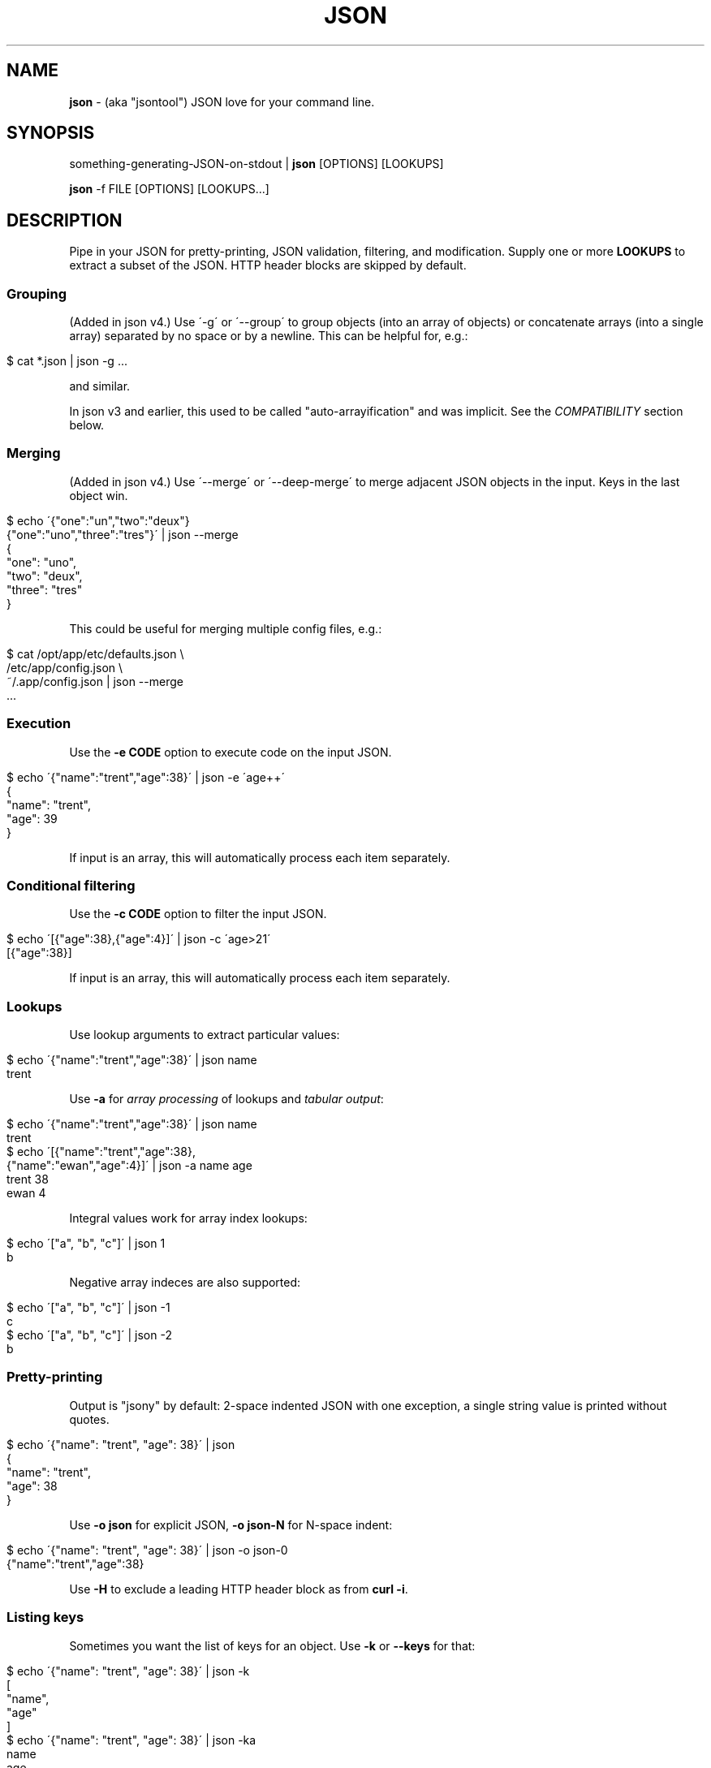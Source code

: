 .\" generated with Ronn/v0.7.3
.\" http://github.com/rtomayko/ronn/tree/0.7.3
.
.TH "JSON" "1" "July 2012" "" "json tool manual"
.
.SH "NAME"
\fBjson\fR \- (aka "jsontool") JSON love for your command line\.
.
.SH "SYNOPSIS"
something\-generating\-JSON\-on\-stdout | \fBjson\fR [OPTIONS] [LOOKUPS]
.
.P
\fBjson\fR \-f FILE [OPTIONS] [LOOKUPS\.\.\.]
.
.SH "DESCRIPTION"
Pipe in your JSON for pretty\-printing, JSON validation, filtering, and modification\. Supply one or more \fBLOOKUPS\fR to extract a subset of the JSON\. HTTP header blocks are skipped by default\.
.
.SS "Grouping"
(Added in json v4\.) Use \'\-g\' or \'\-\-group\' to group objects (into an array of objects) or concatenate arrays (into a single array) separated by no space or by a newline\. This can be helpful for, e\.g\.:
.
.IP "" 4
.
.nf

$ cat *\.json | json \-g \.\.\.
.
.fi
.
.IP "" 0
.
.P
and similar\.
.
.P
In json v3 and earlier, this used to be called "auto\-arrayification" and was implicit\. See the \fICOMPATIBILITY\fR section below\.
.
.SS "Merging"
(Added in json v4\.) Use \'\-\-merge\' or \'\-\-deep\-merge\' to merge adjacent JSON objects in the input\. Keys in the last object win\.
.
.IP "" 4
.
.nf

$ echo \'{"one":"un","two":"deux"}
{"one":"uno","three":"tres"}\' | json \-\-merge
{
  "one": "uno",
  "two": "deux",
  "three": "tres"
}
.
.fi
.
.IP "" 0
.
.P
This could be useful for merging multiple config files, e\.g\.:
.
.IP "" 4
.
.nf

$ cat /opt/app/etc/defaults\.json \e
    /etc/app/config\.json \e
    ~/\.app/config\.json | json \-\-merge
 \.\.\.
.
.fi
.
.IP "" 0
.
.SS "Execution"
Use the \fB\-e CODE\fR option to execute code on the input JSON\.
.
.IP "" 4
.
.nf

$ echo \'{"name":"trent","age":38}\' | json \-e \'age++\'
{
  "name": "trent",
  "age": 39
}
.
.fi
.
.IP "" 0
.
.P
If input is an array, this will automatically process each item separately\.
.
.SS "Conditional filtering"
Use the \fB\-c CODE\fR option to filter the input JSON\.
.
.IP "" 4
.
.nf

$ echo \'[{"age":38},{"age":4}]\' | json \-c \'age>21\'
[{"age":38}]
.
.fi
.
.IP "" 0
.
.P
If input is an array, this will automatically process each item separately\.
.
.SS "Lookups"
Use lookup arguments to extract particular values:
.
.IP "" 4
.
.nf

$ echo \'{"name":"trent","age":38}\' | json name
trent
.
.fi
.
.IP "" 0
.
.P
Use \fB\-a\fR for \fIarray processing\fR of lookups and \fItabular output\fR:
.
.IP "" 4
.
.nf

$ echo \'{"name":"trent","age":38}\' | json name
trent
$ echo \'[{"name":"trent","age":38},
         {"name":"ewan","age":4}]\' | json \-a name age
trent 38
ewan 4
.
.fi
.
.IP "" 0
.
.P
Integral values work for array index lookups:
.
.IP "" 4
.
.nf

$ echo \'["a", "b", "c"]\' | json 1
b
.
.fi
.
.IP "" 0
.
.P
Negative array indeces are also supported:
.
.IP "" 4
.
.nf

$ echo \'["a", "b", "c"]\' | json \-1
c
$ echo \'["a", "b", "c"]\' | json \-2
b
.
.fi
.
.IP "" 0
.
.SS "Pretty\-printing"
Output is "jsony" by default: 2\-space indented JSON with one exception, a single string value is printed without quotes\.
.
.IP "" 4
.
.nf

$ echo \'{"name": "trent", "age": 38}\' | json
{
  "name": "trent",
  "age": 38
}
.
.fi
.
.IP "" 0
.
.P
Use \fB\-o json\fR for explicit JSON, \fB\-o json\-N\fR for N\-space indent:
.
.IP "" 4
.
.nf

$ echo \'{"name": "trent", "age": 38}\' | json \-o json\-0
{"name":"trent","age":38}
.
.fi
.
.IP "" 0
.
.P
Use \fB\-H\fR to exclude a leading HTTP header block as from \fBcurl \-i\fR\.
.
.SS "Listing keys"
Sometimes you want the list of keys for an object\. Use \fB\-k\fR or \fB\-\-keys\fR for that:
.
.IP "" 4
.
.nf

$ echo \'{"name": "trent", "age": 38}\' | json \-k
[
  "name",
  "age"
]
$ echo \'{"name": "trent", "age": 38}\' | json \-ka
name
age
.
.fi
.
.IP "" 0
.
.SH "OPTIONS"
.
.TP
\fB\-h\fR, \fB\-\-help\fR
Print this help info and exit\.
.
.TP
\fB\-\-version\fR
Print version of this command and exit\.
.
.TP
\fB\-q, \-\-quiet\fR
Don\'t warn if input isn\'t valid JSON\.
.
.P
By default \fBjson\fR will process input from stdin\. Alternative, an input file (or files) can be specified:
.
.TP
\fB\-f FILE\fR
Specify an input file (instead of stdin)\.
.
.P
If your JSON output is a REST API response, it might include the headers (e\.g\. when calling with \fBcurl \-i\fR)\. By default \fBjson\fR will pass those headers through (without choking on them)\. However if you want them stripped you can use:
.
.TP
\fB\-H\fR
drop any HTTP header block (as from \fBcurl \-i \.\.\.\fR)
.
.P
Other pre\-JSON input handling:
.
.TP
\fB\-g\fR, \fB\-\-group\fR
Group adjacent objects into an array of objects, or concatenate adjacent arrays into a single array\.
.
.TP
\fB\-\-merge\fR, \fB\-\-deep\-merge\fR
Merge adjacent objects into a single object with merged keys\. Values in later objects win\. Use \fB\-\-deep\-merge\fR to recursively merge keys in objects\.
.
.P
You can process elements of an input array separately and generate tabular output:
.
.TP
\fB\-a\fR, \fB\-\-array\fR
Process input as an array of separate inputs and output in tabular form\.
.
.TP
\fB\-d DELIM\fR
Delimiter character for tabular output (default is \' \')\.
.
.TP
\fB\-A\fR
Process input as a single object, i\.e\. stop \fB\-e\fR and \fB\-c\fR automatically processing each item of an input array\.
.
.P
You can execute code on (\fB\-e\fR) and filter (\fB\-c\fR) the input (this is done before LOOKUPS are processed, if any)\. If datum is an object, then a shortcut is \fB<key>\fR\. To remove a key, use \fBthis\.<key> = undefined\fR\. For array items, use \fBthis[<index>] = 42\fR\.
.
.TP
\fB\-e CODE\fR
Execute the given code on the input\. If input is an array, then each item of the array is processed separately (use \fB\-A\fR to override)\.
.
.TP
\fB\-c CODE\fR
Filter the input with \fBCODE\fR\. If \fBCODE\fR returns false\-y, then the item is filtered out\. If input is an array, then each item of the array is processed separately (use \fB\-A\fR to override)\.
.
.P
Finally, if \fBLOOKUP\fR arguments are given, these are extracted from the JSON\. By default \fB\.\fR is used as a separator for nested object lookup\. This can be overridden:
.
.TP
\fB\-D DELIM\fR
Delimiter char between LOOKUPS (default is \'\.\')\. For example: \fB$ echo \'{"a\.b": {"b": 1}}\' | json \-D / a\.b/b\fR
.
.P
An alternative to lookups is to output the keys of the input object:
.
.TP
\fB\-k\fR, \fB\-\-keys\fR
Output the input object\'s keys\.
.
.P
\fBjson\fR can be restricting to just validating its input, i\.e\. processing and output of the input is skipped:
.
.TP
\fB\-\-validate\fR
Just validate the input, no processing or output of the JSON content\.
.
.P
By default \fBjson\fR outputs in "jsony" mode\. Basically this is JSON output, with the exception that a single string output value is emitted without the quotes\. The intention here is to be of most use to the UNIX command\-line\. Other output formats are supported:
.
.TP
\fB\-o MODE\fR, \fB\-\-output MODE\fR
Specify an output mode\. One of \fBjsony\fR (the default; JSON, if a single string then quotes are elided), \fBjson\fR (JSON output, 2\-space indent), \fBjson\-N\fR (JSON output, N\-space indent, e\.g\. \'json\-4\'), or \fBinspect\fR (node\.js \fButil\.inspect\fR output)\.
.
.TP
\fB\-i\fR
Shortcut for \fB\-o inspect\fR\.
.
.TP
\fB\-j\fR
Shortcut for \fB\-o json\fR\.
.
.SH "EXAMPLES"
A typical JSON REST API response:
.
.IP "" 2
.
.fi

$ curl \-s http://ifconfig\.me/all\.json
{"connection":"","ip_addr":"216\.57\.203\.67","lang":"","remote_host":\.\.\.
.
.fi
.
.IP "" 0
.
.P
\fBNice output by default\fR:
.
.IP "" 2
.
.fi

$ curl \-s http://ifconfig\.me/all\.json | json
{
  "connection": "",
  "ip_addr": "201\.73\.103\.12",
  "lang": "",
  "remote_host": "",
  "user_agent": "curl/7\.23\.1 (i386\-sun\-solaris2\.11) libcurl/7\.23\.1 OpenSSL/0\.9\.8w zlib/1\.2\.3 libidn/1\.23 libssh2/1\.2\.2",
  "charset": "",
  "port": "63713",
  "via": "",
  "forwarded": "",
  "mime": "*/*",
  "keep_alive": "",
  "encoding": ""
}
.
.fi
.
.IP "" 0
.
.P
Say you just want to \fBextract one value\fR:
.
.IP "" 4
.
.nf

$ curl \-s http://ifconfig\.me/all\.json | json ip_addr
201\.73\.103\.12
.
.fi
.
.IP "" 0
.
.P
Or, looking at the node\.js project \fIhttps://github\.com/joyent/node\fR using the Github API:
.
.IP "" 4
.
.nf

$ curl \-s https://api\.github\.com/repos/joyent/node | json open_issues
517
.
.fi
.
.IP "" 0
.
.P
If you use \fBcurl \-i\fR to get HTTP headers (because perhaps they contain relevant information), \fBjson will skip the HTTP headers automatically\fR:
.
.IP "" 4
.
.nf

$ curl \-is https://api\.github\.com/repos/joyent/node | json
HTTP/1\.1 200 OK
Server: nginx/1\.0\.13
Date: Tue, 24 Jul 2012 04:01:08 GMT
Content\-Type: application/json; charset=utf\-8
Connection: keep\-alive
Status: 200 OK
ETag: "1a21d980a01768dde42145ce2b58694c"
X\-RateLimit\-Remaining: 4997
Content\-Length: 1513
Cache\-Control: public, max\-age=60
Vary: Accept
X\-RateLimit\-Limit: 5000
Last\-Modified: Tue, 24 Jul 2012 03:50:11 GMT

{
  "master_branch": "master",
  "has_issues": true,
  "has_downloads": false,
  "homepage": "http://nodejs\.org/",
  "html_url": "https://github\.com/joyent/node",
 \.\.\.
.
.fi
.
.IP "" 0
.
.P
Or, say you are stuck with the headers in your pipeline, \fB\'json \-H\' will drop HTTP headers\fR:
.
.IP "" 4
.
.nf

$ curl \-is https://api\.github\.com/repos/joyent/node | json \-H forks
2158
.
.fi
.
.IP "" 0
.
.P
Here is \fBan example that shows indexing a list\fR\. (The given "lookup" argument is basically JavaScript code appended, with \'\.\' if necessary, to the JSON data and eval\'d\.)
.
.IP "" 4
.
.nf

$ curl \-s https://api\.github\.com/legacy/repos/search/nodejs \e
    | json \'repositories[2]\.name\'
socket\.io
.
.fi
.
.IP "" 0
.
.P
Having the quote to avoid shell interpretation of \'[\' is annoying, so \fBjson\fR allows a special case for an integer lookup:
.
.IP "" 4
.
.nf

$ curl \-s https://api\.github\.com/legacy/repos/search/nodejs \e
    | json \'repositories\.2\.name\'
socket\.io
.
.fi
.
.IP "" 0
.
.SS "Array processing with \-a"
\fBjson\fR includes the \fB\-a\fR (aka \fB\-\-array\fR) option for \fBprocessing each element of an input JSON array independently\fR and \fBusing tabular output\fR\. Let\'s first get a list of open node\.js issues (note that this is a subset because of GH API pagination \fIhttp://developer\.github\.com/v3/#pagination\fR):
.
.IP "" 2
.
.nf

$ curl \-s https://api\.github\.com/repos/joyent/node/issues?state=open\e
&per_page=100 
[
  {
    "number": 3757,
    "html_url": "https://github\.com/joyent/node/issues/3757",
    "body": "Fix #3756\.\en\enReview, please: @TooTallNate",
    "milestone": null,
    "user": {
      "gravatar_id": "73a2b24daecb976af81e010b7a3ce3c6",
      "login": "isaacs",
      "avatar_url": "https://secure\.gravatar\.com/avatar/73a2b24dae\.\.\.
 \.\.\.
.
.fi
.
.IP "" 0
.
.P
We can then print a table with just some fields as follows:
.
.IP "" 2
.
.nf

$ curl \-s https://api\.github\.com/repos/joyent/node/issues?state=open\e
&per_page=100\e | json \-a  comments number title
.fi
0 3757 readline: Remove event listeners on close
0 3756 readline: No way to completely unhook interface from input/output
1 3755 node\-v0\.6\.20 hello example segfaults on RaspberryPi (w/Arch + bash)
0 3753 Prohibit same listeners in EventEmitter\. Closes #964\.
1 3752 Auto\-detect hardfloat eabi and armv7 variables on ARM based on compiler
3 3751 persistent REPL history
0 3749 glibc errors on SheevaPlug / Debian Squeeze
 \.\.\.
.
.fi
.
.IP "" 0
.
.P
Ultimately this can be useful for then using other command\-line tools\. For example, we could get the list of top\-five most commented open node issues:
.
.IP "" 2
.
.nf

$ curl \-s https://api\.github\.com/repos/joyent/node/issues?state=open\e
&per_page=100\e | json \-a comments number title | sort \-n  | tail \-5 
.fi
9 3510 Automatically `\.toString()` functions in REPL\.
11 3668 JSON documentation index listing
12 3624 Add a return value to Buffer\.write* methods that returns the \.\.\.
12 3655 defer dgram listening event
14 3613 Connections closed by node stay permanently in FIN_WAIT2
.
.fi
.
.IP "" 0
.
.P
Or get a breakdown by ISO language code of the recent tweets mentioning "nodejs":
.
.IP "" 2
.
.fi

$ curl \-s http://search\.twitter\.com/search\.json?q=nodejs\e&rpp=100 \e
    | json results | json \-a iso_language_code | sort | uniq \-c | sort
   1 es
   1 no
   1 th
   4 ru
  12 ja
  23 pt
  58 en
.
.fi
.
.IP "" 0
.
.P
The \fB\fB\-d\fR option can be used to specify a delimiter\fR:
.
.IP "" 2
.
.nf

$ curl \-s https://api\.github\.com/repos/joyent/node/issues?state=open \e
        | json \-a created_at number title \-d,
2012\-07\-24T03:45:03Z,3757,readline: Remove event listeners on close
2012\-07\-24T03:32:10Z,3756,readline: No way to completely unhook inte\.\.\.
2012\-07\-23T21:17:50Z,3755,node\-v0\.6\.20 hello example segfaults on Ra\.\.\.
2012\-07\-22T16:17:49Z,3753,Prohibit same listeners in EventEmitter\. C\.\.\.
2012\-07\-22T13:43:40Z,3752,Auto\-detect hardfloat eabi and armv7 varia\.\.\.
.
.fi
.
.IP "" 0
.
.SS "Grouping"
You can use the \fB\'\-g\' or \'\-\-group\' option to group adjacent objects\fR into an array of those objects; or to concatenate adjacent arrays into a single array\. To attempt to avoid false positives inside JSON strings, \fIadjacent\fR elements must have either no whitespace separation or at least a newline separation\. Examples:
.
.IP "" 4
.
.nf

$ echo \'{"a":1}{"b":2}\' | json \-g       # group into array of objects
[
  {
    "a": 1
  },
  {
    "b": 2
  }
]
$ echo \'[1,2][3,4]\' | json \-g           # concantenate into one array
[
  1,
  2,
  3,
  4
]
.
.fi
.
.IP "" 0
.
.P
This can be useful when processing a number of JSON files, e\.g\.:
.
.IP "" 4
.
.nf

$ cat my_data/*\.json | json \-g \.\.\.
.
.fi
.
.IP "" 0
.
.P
Or when composing multiple JSON API response, e\.g\. this somewhat contrived search for node\.js bugs mentioning "tty" or "windows":
.
.IP "" 4
.
.nf

$ echo tty windows | xargs \-n1 \-I{} curl \-s \e
    https://api\.github\.com/legacy/issues/search/joyent/node/open/{} \e
    | json \-g \-a issues | json \-g \-a number title
623 Non\-userfacing native modules should be prefixed with _
861 child_process fails after stdin close
1157 `child_process` module should read / write password prompts
1180 Ctrl+Shift+BS can\'t be input\.
 \.\.\.
.
.fi
.
.IP "" 0
.
.SS "Output formatting"
You can use the \'\-o MODE\' option (or \'\-\-output MODE\') to control the output flavour\. By default the output is "jsony" (JSON, except that a simple string is printed \fIwithout the quotes\fR):
.
.IP "" 4
.
.fi

$ echo \'[{"name": "Trent"},{"name": "Ewan"}]\' | json
[
  {
    "name": "Trent"
  },
  {
    "name": "Ewan"
  }
]

$ echo \'[{"name": "Trent"},{"name": "Ewan"}]\' | json \'0\.name\'
Trent

$ echo \'[{"name": "Trent"},{"name": "Ewan"}]\' | json \'0\.name\' \-o jsony
Trent
.
.fi
.
.IP "" 0
.
.P
Or for strict JSON output:
.
.IP "" 4
.
.nf

$ echo \'[{"name": "Trent"},{"name": "Ewan"}]\' | json \-o json
[
  {
    "name": "Trent"
  },
  {
    "name": "Ewan"
  }
]
.
.fi
.
.IP "" 0
.
.P
By default this uses a 2\-space indent\. That can be changed with a "\-N" suffix:
.
.IP "" 4
.
.nf

$ echo \'[{"name": "Trent"},{"name": "Ewan"}]\' | json \-o json\-4
[
    {
        "name": "Trent"
    },
    {
        "name": "Ewan"
    }
]

$ echo \'[{"name": "Trent"},{"name": "Ewan"}]\' | json \-o json\-0
[{"name":"Trent"},{"name":"Ewan"}]
.
.fi
.
.IP "" 0
.
.P
You can get colored (non\-JSON) output using node\.js\'s \fButil\.inspect\fR \fIhttp://nodejs\.org/docs/latest/api/all\.html#util\.inspect\fR:
.
.IP "" 4
.
.nf

$ echo \'[{"name": "Trent"},{"name": "Ewan"}]\' | json \-o inspect
[ { name: \'Trent\' },
  { name: \'Ewan\' } ]
.
.fi
.
.IP "" 0
.
.SS "Validation"
Since v1\.2\.0 \fBjson\fR will give position information and context for JSON syntax errors (\fBSyntaxError\fR)\. This can be handy for validating data and config files:
.
.IP "" 4
.
.nf

$ cat config\.json | json
json: error: input is not JSON: Unexpected \',\' at line 17, column 5:
            , { "name": "smartos64\-1\.4\.7"
        \.\.\.\.^
{
    "use\-proxy": false
 \.\.\.
$ echo $?
1
.
.fi
.
.IP "" 0
.
.P
Processing and output of the input JSON can be suppressed with the \fB\-\-validate\fR option:
.
.IP "" 4
.
.nf

$ cat config\.json | json \-\-validate
json: error: input is not JSON: Unexpected \',\' at line 17, column 5:
            , { "name": "smartos64\-1\.4\.7"
        \.\.\.\.^
.
.fi
.
.IP "" 0
.
.P
Together with the \fB\-q\fR you can get silent, exit\-status\-only, JSON validation:
.
.IP "" 4
.
.nf

$ cat config\.json | json \-\-validate \-q
$ echo $?
1
.
.fi
.
.IP "" 0
.
.SS "Executing code snippets on input"
You can use the \fB\-e CODE\fR option to execute small code snippets to massage the input data\. Some examples (generally use \fBthis\.<key>\fR to refer to a key):
.
.IP "" 4
.
.nf

$ echo \'{"foo": "bar"}\' | json \-e \'this\.foo="baz"\'
{"foo":"baz"}
.
.fi
.
.IP "" 0
.
.P
Or omit the \fBthis\.\fR as a shortcut:
.
.IP "" 4
.
.nf

$ echo \'{"foo": "bar"}\' | json \-e \'foo="baz"\'
{"foo":"baz"}
$ echo \'{"age": 38}\' | json \-e \'age++\'
{"age":39}
.
.fi
.
.IP "" 0
.
.P
Set a key to \fBundefined\fR to remove it:
.
.IP "" 4
.
.nf

$ echo \'{"one": 1, "two": 2}\' | json \-e \'this\.one=undefined\'
{"two":2}
.
.fi
.
.IP "" 0
.
.P
If the input is an array, then \fB\-e\fR will automatically process each element separately (use \fB\-A\fR to override this):
.
.IP "" 4
.
.nf

$ echo \'[{"name":"trent", "age":38}, {"name":"ewan", "age":4}]\' \e
    | json \-e \'age++\'
[
  {
    "name": "trent",
    "age": 39
  },
  {
    "name": "ewan",
    "age": 5
  }
]
.
.fi
.
.IP "" 0
.
.SS "Filtering with \'\-c\'"
You can use the \fB\-c CODE\fR option to filter the input:
.
.IP "" 4
.
.nf

$ echo \'{"name":"trent", "age":38}\' | json \-c \'age>21\'
{
  "name": "trent",
  "age": 38
}
$ echo \'{"name":"trent", "age":38}\' | json \-c \'age==16\'
$
.
.fi
.
.IP "" 0
.
.P
If the input is an array, then \fB\-c\fR will automatically process each element separately (use \fB\-A\fR to override this):
.
.IP "" 4
.
.nf

$ echo \'[{"name":"trent", "age":38}, {"name":"ewan", "age":4}]\' \e
    | json \-c \'age>21\'
[
  {
    "name": "trent",
    "age": 38
  }
]
.
.fi
.
.IP "" 0
.
.SH "COMPATIBILITY"
This is json version 4\. The major version is incremented when there is a backward incompatible change\.
.
.IP "\(bu" 4
v4: Made "auto\-arrayification" require an explicit \'\-g\' or \'\-\-group\' option to prefer that implicit processing never magically fix otherwise invalid JSON\. The feature is now called grouping\.
.
.IP "\(bu" 4
v3: Cleaned up json and "jsony" output formatting to be more consistent, especially for array processing\.
.
.IP "" 0
.
.P
See the changelog \fIhttps://github\.com/trentm/json/blob/master/CHANGES\.md\fR for full compatibility and change details\.
.
.SH "PROJECT & BUGS"
\fBjson\fR is written in JavaScript and requires node\.js (\fBnode\fR)\. The project lives at \fIhttps://github\.com/trentm/json\fR and is published to npm as "jsontool" ("json" was already taken, boo)\.
.
.IP "\(bu" 4
README, Install notes: \fIhttps://github\.com/trentm/json#readme\fR
.
.IP "\(bu" 4
Report bugs to \fIhttps://github\.com/trentm/json/issues\fR\.
.
.IP "\(bu" 4
See the full changelog at: \fIhttps://github\.com/trentm/json/blob/master/CHANGES\.md\fR
.
.IP "" 0
.
.SH "LICENSE"
MIT License (see \fIhttps://github\.com/trentm/json/blob/master/LICENSE\.txt\fR)
.
.SH "COPYRIGHT"
json is Copyright (c) 2012 Trent Mick
